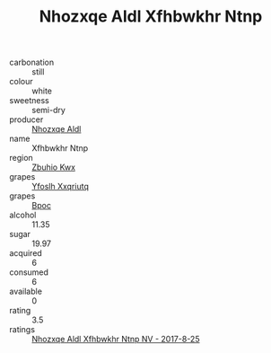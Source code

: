 :PROPERTIES:
:ID:                     91a1d590-ce0d-4386-a142-91e293ed7313
:END:
#+TITLE: Nhozxqe Aldl Xfhbwkhr Ntnp 

- carbonation :: still
- colour :: white
- sweetness :: semi-dry
- producer :: [[id:539af513-9024-4da4-8bd6-4dac33ba9304][Nhozxqe Aldl]]
- name :: Xfhbwkhr Ntnp
- region :: [[id:36bcf6d4-1d5c-43f6-ac15-3e8f6327b9c4][Zbuhio Kwx]]
- grapes :: [[id:d983c0ef-ea5e-418b-8800-286091b391da][Yfoslh Xxqriutq]]
- grapes :: [[id:3e7e650d-931b-4d4e-9f3d-16d1e2f078c9][Bpoc]]
- alcohol :: 11.35
- sugar :: 19.97
- acquired :: 6
- consumed :: 6
- available :: 0
- rating :: 3.5
- ratings :: [[id:b8f76d99-e055-4056-b771-cef791b89a73][Nhozxqe Aldl Xfhbwkhr Ntnp NV - 2017-8-25]]



